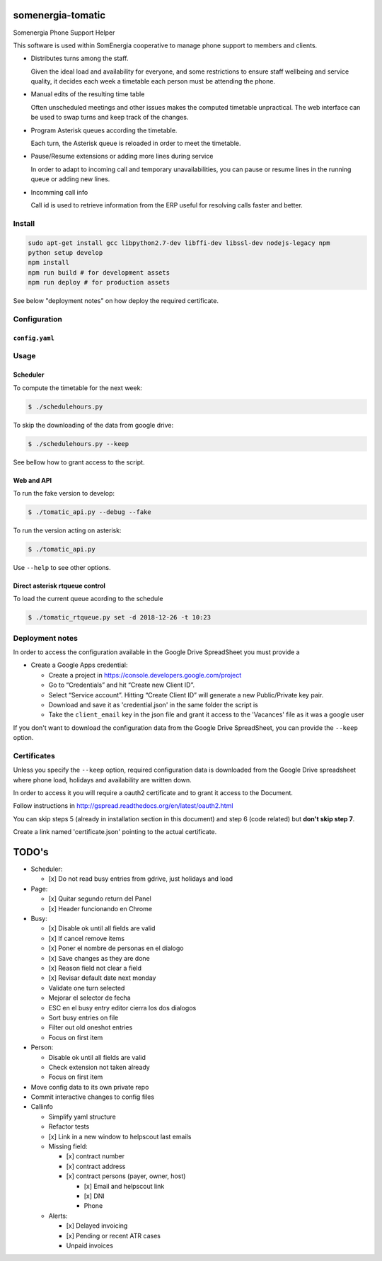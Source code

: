 somenergia-tomatic
==================

Somenergia Phone Support Helper

This software is used within SomEnergia cooperative to manage phone
support to members and clients.

-  Distributes turns among the staff.

   Given the ideal load and availability for everyone, and some
   restrictions to ensure staff wellbeing and service quality, it
   decides each week a timetable each person must be attending the
   phone.

-  Manual edits of the resulting time table

   Often unscheduled meetings and other issues makes the computed
   timetable unpractical. The web interface can be used to swap turns
   and keep track of the changes.

-  Program Asterisk queues according the timetable.

   Each turn, the Asterisk queue is reloaded in order to meet the
   timetable.

-  Pause/Resume extensions or adding more lines during service

   In order to adapt to incoming call and temporary unavailabilities,
   you can pause or resume lines in the running queue or adding new
   lines.

-  Incomming call info

   Call id is used to retrieve information from the ERP useful for
   resolving calls faster and better.

Install
-------

.. code:: bash

    sudo apt-get install gcc libpython2.7-dev libffi-dev libssl-dev nodejs-legacy npm
    python setup develop
    npm install
    npm run build # for development assets
    npm run deploy # for production assets

See below "deployment notes" on how deploy the required certificate.

Configuration
-------------

``config.yaml``
~~~~~~~~~~~~~~~

Usage
-----

Scheduler
~~~~~~~~~

To compute the timetable for the next week:

.. code:: bash

    $ ./schedulehours.py

To skip the downloading of the data from google drive:

.. code:: bash

    $ ./schedulehours.py --keep

See bellow how to grant access to the script.

Web and API
~~~~~~~~~~~

To run the fake version to develop:

.. code:: bash

    $ ./tomatic_api.py --debug --fake

To run the version acting on asterisk:

.. code:: bash

    $ ./tomatic_api.py

Use ``--help`` to see other options.

Direct asterisk rtqueue control
~~~~~~~~~~~~~~~~~~~~~~~~~~~~~~~

To load the current queue acording to the schedule

.. code:: bash

    $ ./tomatic_rtqueue.py set -d 2018-12-26 -t 10:23

Deployment notes
----------------

In order to access the configuration available in the Google Drive
SpreadSheet you must provide a

-  Create a Google Apps credential:

   -  Create a project in https://console.developers.google.com/project
   -  Go to “Credentials” and hit “Create new Client ID”.
   -  Select “Service account”. Hitting “Create Client ID” will generate
      a new Public/Private key pair.
   -  Download and save it as 'credential.json' in the same folder the
      script is
   -  Take the ``client_email`` key in the json file and grant it access
      to the 'Vacances' file as it was a google user

If you don't want to download the configuration data from the Google
Drive SpreadSheet, you can provide the ``--keep`` option.

Certificates
------------

Unless you specify the ``--keep`` option, required configuration data is
downloaded from the Google Drive spreadsheet where phone load, holidays
and availability are written down.

In order to access it you will require a oauth2 certificate and to grant
it access to the Document.

Follow instructions in
http://gspread.readthedocs.org/en/latest/oauth2.html

You can skip steps 5 (already in installation section in this document)
and step 6 (code related) but **don't skip step 7**.

Create a link named 'certificate.json' pointing to the actual
certificate.

TODO's
======

-  Scheduler:

   -  [x] Do not read busy entries from gdrive, just holidays and load

-  Page:

   -  [x] Quitar segundo return del Panel
   -  [x] Header funcionando en Chrome

-  Busy:

   -  [x] Disable ok until all fields are valid
   -  [x] If cancel remove items
   -  [x] Poner el nombre de personas en el dialogo
   -  [x] Save changes as they are done
   -  [x] Reason field not clear a field
   -  [x] Revisar default date next monday
   -  Validate one turn selected
   -  Mejorar el selector de fecha
   -  ESC en el busy entry editor cierra los dos dialogos
   -  Sort busy entries on file
   -  Filter out old oneshot entries
   -  Focus on first item

-  Person:

   -  Disable ok until all fields are valid
   -  Check extension not taken already
   -  Focus on first item

-  Move config data to its own private repo
-  Commit interactive changes to config files
-  Callinfo

   -  Simplify yaml structure
   -  Refactor tests
   -  [x] Link in a new window to helpscout last emails
   -  Missing field:

      -  [x] contract number
      -  [x] contract address
      -  [x] contract persons (payer, owner, host)

         -  [x] Email and helpscout link
         -  [x] DNI
         -  Phone

   -  Alerts:

      -  [x] Delayed invoicing
      -  [x] Pending or recent ATR cases
      -  Unpaid invoices
